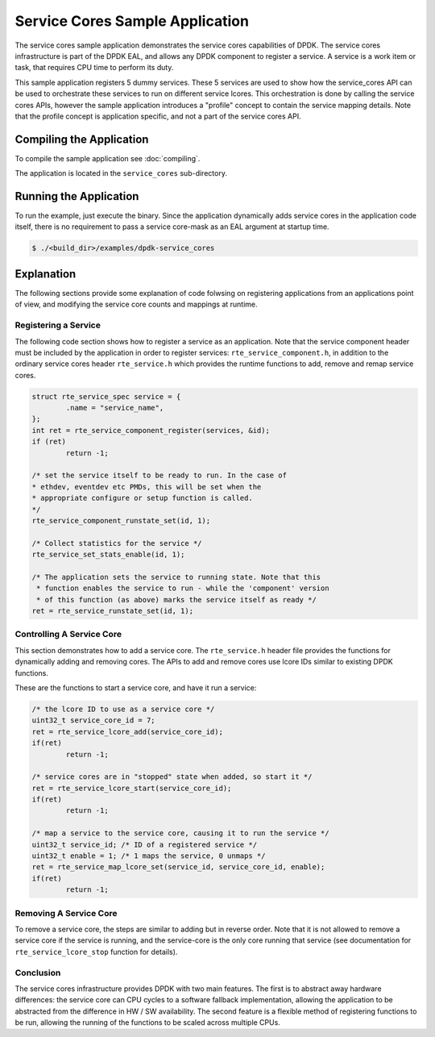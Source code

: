 ..  SPDX-License-Identifier: BSD-3-Clause
    Copyright(c) 2017 Intel Corporation.

Service Cores Sample Application
================================

The service cores sample application demonstrates the service cores capabilities
of DPDK. The service cores infrastructure is part of the DPDK EAL, and allows
any DPDK component to register a service. A service is a work item or task, that
requires CPU time to perform its duty.

This sample application registers 5 dummy services. These 5 services are used
to show how the service_cores API can be used to orchestrate these services to
run on different service lcores. This orchestration is done by calling the
service cores APIs, however the sample application introduces a "profile"
concept to contain the service mapping details. Note that the profile concept
is application specific, and not a part of the service cores API.


Compiling the Application
-------------------------

To compile the sample application see :doc:`compiling`.

The application is located in the ``service_cores`` sub-directory.

Running the Application
-----------------------

To run the example, just execute the binary. Since the application dynamically
adds service cores in the application code itself, there is no requirement to
pass a service core-mask as an EAL argument at startup time.

.. code-block:: console

    $ ./<build_dir>/examples/dpdk-service_cores


Explanation
-----------

The following sections provide some explanation of code folwsing on
registering applications from an applications point of view, and modifying the
service core counts and mappings at runtime.


Registering a Service
~~~~~~~~~~~~~~~~~~~~~

The following code section shows how to register a service as an application.
Note that the service component header must be included by the application in
order to register services: ``rte_service_component.h``, in addition
to the ordinary service cores header ``rte_service.h`` which provides
the runtime functions to add, remove and remap service cores.

.. code-block:: c

        struct rte_service_spec service = {
                .name = "service_name",
        };
        int ret = rte_service_component_register(services, &id);
        if (ret)
                return -1;

        /* set the service itself to be ready to run. In the case of
        * ethdev, eventdev etc PMDs, this will be set when the
        * appropriate configure or setup function is called.
        */
        rte_service_component_runstate_set(id, 1);

        /* Collect statistics for the service */
        rte_service_set_stats_enable(id, 1);

        /* The application sets the service to running state. Note that this
         * function enables the service to run - while the 'component' version
         * of this function (as above) marks the service itself as ready */
        ret = rte_service_runstate_set(id, 1);


Controlling A Service Core
~~~~~~~~~~~~~~~~~~~~~~~~~~

This section demonstrates how to add a service core. The ``rte_service.h``
header file provides the functions for dynamically adding and removing cores.
The APIs to add and remove cores use lcore IDs similar to existing DPDK
functions.

These are the functions to start a service core, and have it run a service:

.. code-block:: c

        /* the lcore ID to use as a service core */
        uint32_t service_core_id = 7;
        ret = rte_service_lcore_add(service_core_id);
        if(ret)
                return -1;

        /* service cores are in "stopped" state when added, so start it */
        ret = rte_service_lcore_start(service_core_id);
        if(ret)
                return -1;

        /* map a service to the service core, causing it to run the service */
        uint32_t service_id; /* ID of a registered service */
        uint32_t enable = 1; /* 1 maps the service, 0 unmaps */
        ret = rte_service_map_lcore_set(service_id, service_core_id, enable);
        if(ret)
                return -1;


Removing A Service Core
~~~~~~~~~~~~~~~~~~~~~~~

To remove a service core, the steps are similar to adding but in reverse order.
Note that it is not allowed to remove a service core if the service is running,
and the service-core is the only core running that service (see documentation
for ``rte_service_lcore_stop`` function for details).


Conclusion
~~~~~~~~~~

The service cores infrastructure provides DPDK with two main features. The first
is to abstract away hardware differences: the service core can CPU cycles to
a software fallback implementation, allowing the application to be abstracted
from the difference in HW / SW availability. The second feature is a flexible
method of registering functions to be run, allowing the running of the
functions to be scaled across multiple CPUs.
